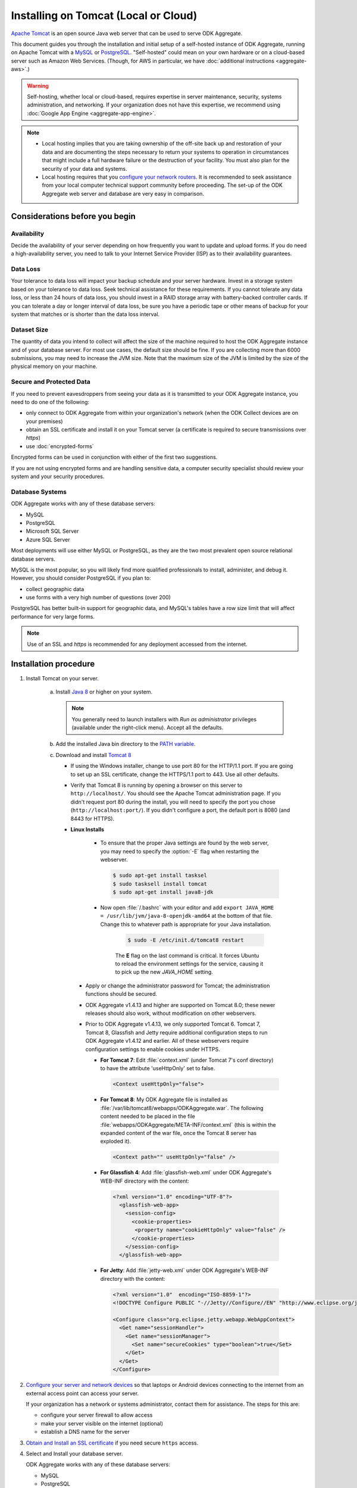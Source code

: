 Installing on Tomcat (Local or Cloud)
=========================================

`Apache Tomcat <http://tomcat.apache.org/>`_ is an open source Java web server that can be used to serve ODK Aggregate.

This document guides you through the installation and initial setup of a self-hosted instance of ODK Aggregate, running on Apache Tomcat with a `MySQL <https://www.mysql.com/>`_ or `PostgreSQL <https://www.postgresql.org/>`_. "Self-hosted" could mean on your own hardware or on a cloud-based server such as Amazon Web Services. (Though, for AWS in particular, we have :doc:`additional instructions <aggregate-aws>`.)

.. warning::

  Self-hosting, whether local or cloud-based, requires expertise in server maintenance, security, systems administration, and networking. If your organization does not have this expertise, we recommend using :doc:`Google App Engine <aggregate-app-engine>`.


.. note::

  - Local hosting implies that you are taking ownership of the off-site back up and restoration of your data and are documenting the steps necessary to return your systems to operation in circumstances that might include a full hardware failure or the destruction of your facility. You must also plan for the security of your data and systems. 

  -  Local hosting requires that you `configure your network routers <https://opendatakit.org/use/aggregate/tomcat-install/#Configure_for_Network_Access>`_. It is recommended to seek assistance from your local computer technical support community before proceeding. The set-up of the ODK Aggregate web server and database are very easy in comparison.


Considerations before you begin
----------------------------------
   
Availability
~~~~~~~~~~~~~~

Decide the availability of your server depending on how frequently you want to update and upload forms. If you do need a high-availability server, you need to talk to your Internet Service Provider (ISP) as to their availability guarantees.
   
Data Loss
~~~~~~~~~~~
   
Your tolerance to data loss will impact your backup schedule and your server hardware.  Invest in a storage system based on your tolerance to data loss. Seek technical assistance for these requirements. If you cannot tolerate any data loss, or less than 24 hours of data loss, you should invest in a RAID storage array with battery-backed controller cards. If you can tolerate a day or longer interval of data loss, be sure you have a periodic tape or other means of backup for your system that matches or is shorter than the data loss interval.
   
Dataset Size
~~~~~~~~~~~~~~
   
The quantity of data you intend to collect will affect the size of the machine required to host the ODK Aggregate instance and of your database server. For most use cases, the default size should be fine. If you are collecting more than 6000 submissions, you may need to increase the JVM size. Note that the maximum size of the JVM is limited by the size of the physical memory on your machine.
   
   
Secure and Protected Data
~~~~~~~~~~~~~~~~~~~~~~~~~~   

If you need to prevent eavesdroppers from seeing your data as it is transmitted to your ODK Aggregate instance, you need to do one of the following:

- only connect to ODK Aggregate from within your organization's network (when the ODK Collect devices are on your premises)
- obtain an SSL certificate and install it on your Tomcat server (a certificate is required to secure transmissions over `https`)
- use :doc:`encrypted-forms`

Encrypted forms can be used in conjunction with either of the first two suggestions.

If you are not using encrypted forms and are handling sensitive data, a computer security specialist should review your system and your security procedures. 

Database Systems
~~~~~~~~~~~~~~~~~~

ODK Aggregate works with any of these database servers:

- MySQL
- PostgreSQL
- Microsoft SQL Server
- Azure SQL Server

Most deployments will use either MySQL or PostgreSQL, as they are the two most prevalent open source relational database servers.

MySQL is the most popular, so you will likely find more qualified professionals to install, administer, and debug it. However, you should consider PostgreSQL if you plan to:

- collect geographic data
- use forms with a very high number of questions (over 200)

PostgreSQL has better built-in support for geographic data, and MySQL's tables have a row size limit that will affect performance for very large forms.  

.. note::

  Use of an SSL and `https` is recommended for any deployment accessed from the internet.

Installation procedure
--------------------------


1. Install Tomcat on your server.

    a. Install `Java 8 <https://java.com/en/download/>`_ or higher on your system.

       .. note::

        You generally need to launch installers with *Run as administrator* privileges (available under the right-click menu). Accept all the defaults.

    b. Add the installed Java bin directory to the `PATH variable <https://docs.oracle.com/javase/tutorial/essential/environment/paths.html>`_.
    c. Download and install `Tomcat 8 <https://tomcat.apache.org/download-80.cgi>`_

       - If using the Windows installer, change to use port 80 for the HTTP/1.1 port. If you are going to set up an SSL certificate, change the HTTPS/1.1 port to 443. Use all other defaults.
       - Verify that Tomcat 8 is running by opening a browser on this server to ``http://localhost/``. You should see the Apache Tomcat administration page. If you didn't request port 80 during the install, you will need to specify the port you chose (``http://localhost:port/``). If you didn't configure a port, the default port is 8080 (and 8443 for HTTPS).
       - **Linux Installs**

          - To ensure that the proper Java settings are found by the web server, you may need to specify the :option:`-E` flag when restarting the webserver.

            .. code-block:: console

               $ sudo apt-get install tasksel
               $ sudo tasksell install tomcat
               $ sudo apt-get install java8-jdk

          - Now open :file:`/.bashrc` with your editor and add ``export JAVA_HOME = /usr/lib/jvm/java-8-openjdk-amd64`` at the bottom of that file. Change this to whatever path is appropriate for your Java installation.

             .. code-block:: console

               $ sudo -E /etc/init.d/tomcat8 restart

             The **E** flag on the last command is critical. It forces Ubuntu to reload the environment settings for the service, causing it to pick up the new *JAVA_HOME* setting.  
    
        - Apply or change the administrator password for Tomcat; the administration functions should be secured.
        - ODK Aggregate v1.4.13 and higher are supported on Tomcat 8.0; these newer releases should also work, without modification on other webservers.
        - Prior to ODK Aggregate v1.4.13, we only supported Tomcat 6. Tomcat 7, Tomcat 8, Glassfish and Jetty require additional configuration steps to run ODK Aggregate v1.4.12 and earlier. All of these webservers require configuration settings to enable cookies under HTTPS.

          - **For Tomcat 7**: Edit :file:`context.xml` (under Tomcat 7's conf directory) to have the attribute 'useHttpOnly' set to false. 

            .. code-block:: xml

              <Context useHttpOnly="false">

          - **For Tomcat 8**: My ODK Aggregate file is installed as :file:`/var/lib/tomcat8/webapps/ODKAggregate.war`. The following content needed to be placed in the file :file:`webapps/ODKAggregate/META-INF/context.xml` (this is within the expanded content of the war file, once the Tomcat 8 server has exploded it).

            .. code-block:: xml

              <Context path="" useHttpOnly="false" />

          - **For Glassfish 4**: Add :file:`glassfish-web.xml` under ODK Aggregate's WEB-INF directory with the content:

            .. code-block:: xml

              <?xml version="1.0" encoding="UTF-8"?>
                <glassfish-web-app>
                  <session-config>
                    <cookie-properties>
                     <property name="cookieHttpOnly" value="false" />
                    </cookie-properties>
                  </session-config>
                </glassfish-web-app>

          - **For Jetty**: Add :file:`jetty-web.xml` under ODK Aggregate's WEB-INF directory with the content:

            .. code-block:: xml

              <?xml version="1.0"  encoding="ISO-8859-1"?>
              <!DOCTYPE Configure PUBLIC "-//Jetty//Configure//EN" "http://www.eclipse.org/jetty/configure.dtd">

              <Configure class="org.eclipse.jetty.webapp.WebAppContext">
                <Get name="sessionHandler">
                  <Get name="sessionManager">
                    <Set name="secureCookies" type="boolean">true</Set>
                  </Get>
                </Get>
              </Configure>
  

2. `Configure your server and network devices <https://opendatakit.org/use/aggregate/tomcat-install/#Configure_for_Network_Access>`_ so that laptops or Android devices connecting to the internet from an external access point can access your server. 

   If your organization has a network or systems administrator, contact them for assistance. The steps for this are:

   - configure your server firewall to allow access
   - make your server visible on the internet (optional)
   - establish a DNS name for the server

3. `Obtain and Install an SSL certificate <https://gist.github.com/yanokwa/399a7fcbc3d9ad8a0bd3>`_ if you need secure ``https`` access.

4. Select and Install your database server.

   ODK Aggregate works with any of these database servers:

   - MySQL
   - PostgreSQL
   - Microsoft SQL Server
   - Azure SQL Server (requires Java 8)

   |
   
   - For MySQL, download and install MySQL Community Server 5.7 or higher from `MySQL download site <https://dev.mysql.com/downloads/>`_. Be sure to set a root password for the database. Stop the MySQL database server, then configure the database (via the :file:`my.cnf` or the :file:`my.ini` file) with these lines added to the [mysqld] section:

     .. code-block:: none

        character_set_server=utf8
        collation_server=utf8_unicode_ci
        max_allowed_packet=1073741824

    and restart the MySQL databaseserver. Then, download the `MySQL Connector/J`, unzip it, and copy the :file:`mysql-connector-java-x.x.x-bin.jar` file into the Tomcat server's libs directory. After copying it into that directory, you should stop and restart the Tomcat server. The `max_allowed_packet` setting defines the maximum size of the communications buffer to the server. The value used in the snippet above is 1GB, the maximum value supported. For ODK Aggregate 1.4.11 through 1.4.7, and 1.2.x, the maximum media (e.g., image or video) attachment is limited to the value you set for max_allowed_packet minus some unknown overhead -- e.g., a storage size of something less than 1GB. For ODK Aggregate 1.4.6 and earlier (excluding 1.2.x), the maximum media attachment is unlimited and the setting for max_allowed_packet does not need to be specified. For ODK Aggregate 1.4.12 and later, the max_allowed_packet value should be set to a value greater than 16842752 (this is the minimum value that should be used: 16MB plus 64kB); with that setting, media attachments of unlimited size are once again supported. If you are upgrading to a newer ODK Aggregate, you must continue to use the setting you already have, or 16842752, whichever is greater. If you experience problems uploading large attachments, change this setting to its maximum value, 1073741824. Finally, if you are using MySQL 5.7 or later, some of releases `expire all database passwords <https://dev.mysql.com/doc/refman/5.7/en/password-management.html>`_ after 360 days. Please verify the behavior of your version of MySQL and either change the password expiration policy or create a calendar reminder to change the password before it expires. For ODK Aggregate, you will need to re-run the installer to specify the new password. 

   - For PostgreSQL, download and install the appropriate binary package from `PostgreSQL download site <https://www.postgresql.org/download/>`_. Be sure to set the password for the postgres (root) user and set the default character set and collation sequence.

   - For either database, you should ensure that the default character set is configured to be UTF-8 and that the collation sequence (dictionary order) is set appropriately for your circumstances. If it isn't, any non-Latin characters may display as question marks. Refer to the character set and collation sections of your database's documentation for how to do this.
   
   - For Microsoft SQL Server or Azure SQL Server, you should configure these with UTF-8 character sets and to use Windows authentication. When using Windows authentication, the user under which the webserver executes must be granted permissions to access the SQL Server instance. The install wizard for ODK Aggregate will produce a :file:`Readme.html` file that contains additional information on how to complete the configuration of the database and webserver service.

5. Download and install `ODK Aggregate <https://opendatakit.org/downloads/>`_. Select the latest Featured release for your operating system.

   .. note::

     The installer will guide you through configuring ODK Aggregate for Tomcat and MySQL/PostgreSQL/SQLServer. The installer will produce a WAR file (web archive) containing the configured ODK Aggregate server, a :file:`create_db_and_user.sql` script for creating the database and user that ODK Aggregate will use to access this database, and a :file:`Readme.html` file with instructions on how to complete the installation. 

   .. tip::   
   
     - When asked for the fully qualified hostname of the ODK Aggregate server, you should enter the DNS name you established above. The install also asks for a database name, user and password. The user should not be root (MySQL) or postgres (PostgreSQL). ODK Aggregate will use this user when accessing this database (and it will only access this database). By specifying different databases and users, you can set up multiple ODK Aggregate servers that share the same database server, store their data in different databases, and operate without interfering with each other.
     - If you are upgrading to a newer version of ODK Aggregate, as long as you specify the same database name, user and password, you do not need to re-run the :file:`create_db_and_user.sql` script (it only needs to be executed once).
